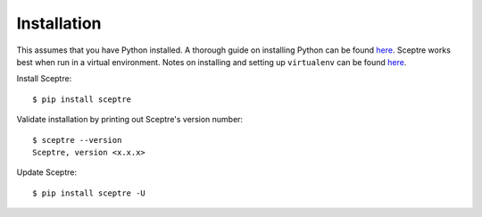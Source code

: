 .. highlight:: shell

.. _installation:

============
Installation
============

This assumes that you have Python installed. A thorough guide on installing Python can be found `here <http://docs.python-guide.org/en/latest/starting/installation/>`_. Sceptre works best when run in a virtual environment. Notes on installing and setting up ``virtualenv`` can be found `here <http://docs.python-guide.org/en/latest/dev/virtualenvs/>`_.

Install Sceptre::

  $ pip install sceptre

Validate installation by printing out Sceptre's version number::

  $ sceptre --version
  Sceptre, version <x.x.x>

Update Sceptre::

  $ pip install sceptre -U
